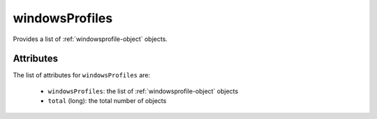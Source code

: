 .. Copyright FUJITSU LIMITED 2016-2019

.. _windowsprofiles-object:

windowsProfiles
===============

Provides a list of :ref:`windowsprofile-object` objects.

Attributes
~~~~~~~~~~

The list of attributes for ``windowsProfiles`` are:

	* ``windowsProfiles``: the list of :ref:`windowsprofile-object` objects
	* ``total`` (long): the total number of objects



